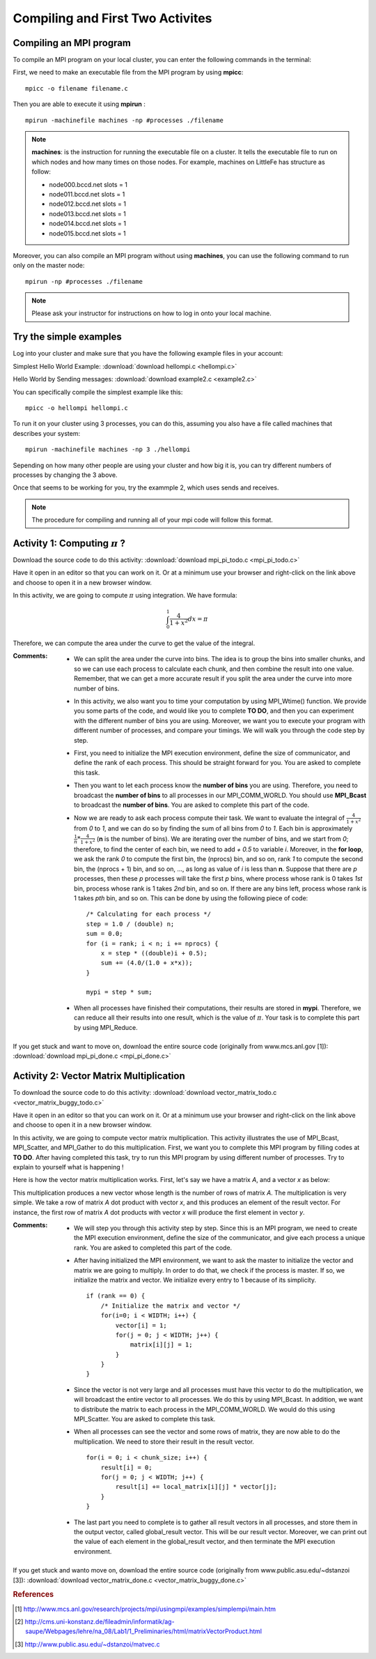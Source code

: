 ==================================
Compiling and First Two Activites
==================================

.. highlight:: c

Compiling an MPI program
------------------------

To compile an MPI program on your local cluster, you can enter the following commands in the terminal:

First, we need to make an executable file from the MPI program by using **mpicc**: ::

	mpicc -o filename filename.c

Then you are able to execute it using **mpirun** : ::

	mpirun -machinefile machines -np #processes ./filename

.. note:: 
	**machines**: is the instruction for running the executable file on a cluster. It tells the executable file to run on which nodes and how many times on those nodes. For example, machines on LittleFe has structure as follow: 

        - node000.bccd.net    slots = 1
        - node011.bccd.net    slots = 1
        - node012.bccd.net    slots = 1
        - node013.bccd.net    slots = 1 
        - node014.bccd.net    slots = 1
        - node015.bccd.net    slots = 1

Moreover, you can also compile an MPI program without using **machines**, you can use the following command to run only on the master node: ::

	mpirun -np #processes ./filename

.. note:: Please ask your instructor for instructions on how to log in onto your local machine.    

Try the simple examples
------------------------

Log into your cluster and make sure that you have the following example files in your account:

Simplest Hello World Example:
:download:`download hellompi.c <hellompi.c>`

Hello World by Sending messages:
:download:`download example2.c <example2.c>`

You can specifically compile the simplest example like this: ::

    mpicc -o hellompi hellompi.c

To run it on your cluster using 3 processes, you can do this, assuming you also have a
file called machines that describes your system: ::

    mpirun -machinefile machines -np 3 ./hellompi

Sepending on how many other people are using your cluster and how big it is, you can try
different numbers of processes by changing the 3 above.

Once that seems to be working for you, try the exammple 2, which uses sends and receives.

.. note::

    The procedure for compiling and running all of your mpi code will follow this format.



Activity 1: Computing :math:`{\pi}` ?
---------------------------------------

Download the source code to do this activity: 
:download:`download mpi_pi_todo.c <mpi_pi_todo.c>`

Have it open in an editor so that you can work on it.  Or at a minimum use your browser and right-click on the link above and choose to open it in a new browser window.


In this activity, we are going to compute :math:`{\pi}` using integration. We have formula:

.. math::

    \int_0^1 \frac{4}{1 + x^2} dx = {\pi}

Therefore, we can compute the area under the curve to get the value of the integral. 

.. image:: images/graph.png
    :width: 300px
    :align: center
    :height: 150px
    :alt: graph

.. centered:: Figure 4: Graph for function

:Comments:

    * We can split the area under the curve into bins. The idea is to group the bins into smaller chunks, and so we can use each process to calculate each chunk, and then combine the result into one value. Remember, that we can get a more accurate result if you split the area under the curve into more number of bins.

    * In this activity, we also want you to time your computation by using MPI_Wtime() function. We provide you some parts of the code, and would like you to complete **TO DO**, and then you can experiment with the different number of bins you are using. Moreover,  we want you to execute your program with different number of processes, and compare your timings. We will walk you through the code step by step.
    
    * First, you need to initialize the MPI execution environment, define the size of communicator, and define the rank of each process. This should be straight forward for you. You are asked to complete this task.
    
    * Then you want to let each process know the **number of bins** you are using. Therefore, you need to broadcast the **number of bins** to all processes in our MPI_COMM_WORLD. You should use **MPI_Bcast** to broadcast the **number of bins**. You are asked to complete this part of the code.
  
    * Now we are ready to ask each process compute their task. We want to evaluate the integral of :math:`\frac {4}{1 + x^2}` from *0* to *1*, and we can do so by finding the sum of all bins from *0* to *1*. Each bin is approximately :math:`\frac {1}{n} * \frac {4}{1 + x^2}` (**n** is the number of bins). We are iterating over the number of bins, and we start from *0*; therefore, to find the center of each bin, we need to add *+ 0.5* to variable *i*. Moreover, in the **for loop**, we ask the rank *0* to compute the first bin, the (nprocs) bin, and so on, rank *1* to compute the second bin, the (nprocs + 1) bin, and so on, ..., as long as value of *i* is less than **n**. Suppose that there are *p* processes, then these *p* processes will take the first *p* bins, where process whose rank is 0 takes *1st* bin, process whose rank is 1 takes *2nd* bin, and so on. If there are any bins left, process whose rank is 1 takes *pth* bin, and so on. This can be done by using the following piece of code: ::

        /* Calculating for each process */
        step = 1.0 / (double) n;
        sum = 0.0;
        for (i = rank; i < n; i += nprocs) {
            x = step * ((double)i + 0.5);
            sum += (4.0/(1.0 + x*x));
        }

        mypi = step * sum;

    * When all processes have finished their computations, their results are stored in **mypi**. Therefore, we can reduce all their results into one result, which is the value of :math:`{\pi}`. Your task is to complete this part by using MPI_Reduce. 


If you get stuck and want to move on, download the entire source code (originally from www.mcs.anl.gov [1]):
:download:`download mpi_pi_done.c <mpi_pi_done.c>`


Activity 2: Vector Matrix Multiplication
----------------------------------------	

To download the source code to do this activity: 
:download:`download vector_matrix_todo.c <vector_matrix_buggy_todo.c>`


Have it open in an editor so that you can work on it.  Or at a minimum use your browser and right-click on the link above and choose to open it in a new browser window.

In this activity, we are going to compute vector matrix multiplication. This activity illustrates the use of MPI_Bcast, MPI_Scatter, and MPI_Gather to do this multiplication. First, we want you to complete this MPI program by filling codes at **TO DO**. After having completed this task, try to run this MPI program by using different number of processes. Try to explain to yourself what is happening !

Here is how the vector matrix multiplication works. First, let's say we have a matrix *A*, and a vector *x* as below:  

.. image:: images/vector_matrix_multi.png
	:width: 500px
	:align: center
	:height: 300px
	:alt: MPI Structure

.. centered:: Figure 5: vector matrix multiplication Obtained from cms.uni-konstanz.de [2]

This multiplication produces a new vector whose length is the number of rows of matrix *A*. The multiplication is very simple. We take a row of matrix *A* dot product with vector *x*, and this produces an element of the result vector. For instance, the first row of matrix *A* dot products with vector *x* will produce the first element in vector *y*. 

:Comments:

    * We will step you through this activity step by step. Since this is an MPI program, we need to create the MPI execution environment, define the size of the communicator, and give each process a unique rank. You are asked to completed this part of the code.

    * After having initialized the MPI environment, we want to ask the master to initialize the vector and matrix we are going to multiply. In order to do that, we check if the process is master. If so, we initialize the matrix and vector. We initialize every entry to 1 because of its simplicity. ::

        if (rank == 0) {
            /* Initialize the matrix and vector */
            for(i=0; i < WIDTH; i++) {
                vector[i] = 1;
                for(j = 0; j < WIDTH; j++) {
                    matrix[i][j] = 1;
                }
            }
        }

    * Since the vector is not very large and all processes must have this vector to do the multiplication, we will broadcast the entire vector to all processes. We do this by using MPI_Bcast. In addition, we want to distribute the matrix to each process in the MPI_COMM_WORLD. We would do this using MPI_Scatter. You are asked to complete this task.

    * When all processes can see the vector and some rows of matrix, they are now able to do the multiplication. We need to store their result in the result vector. ::

        for(i = 0; i < chunk_size; i++) {
            result[i] = 0;
            for(j = 0; j < WIDTH; j++) {
                result[i] += local_matrix[i][j] * vector[j];
            }
        }

    * The last part you need to complete is to gather all result vectors in all processes, and store them in the output vector, called global_result vector. This will be our result vector. Moreover, we can print out the value of each element in the global_result vector, and then terminate the MPI execution environment.    


If you get stuck and wanto move on, download the entire source code (originally from www.public.asu.edu/~dstanzoi [3]):
:download:`download vector_matrix_done.c <vector_matrix_buggy_done.c>`


.. rubric:: References

.. [1] http://www.mcs.anl.gov/research/projects/mpi/usingmpi/examples/simplempi/main.htm
.. [2] http://cms.uni-konstanz.de/fileadmin/informatik/ag-saupe/Webpages/lehre/na_08/Lab1/1_Preliminaries/html/matrixVectorProduct.html
.. [3] http://www.public.asu.edu/~dstanzoi/matvec.c
